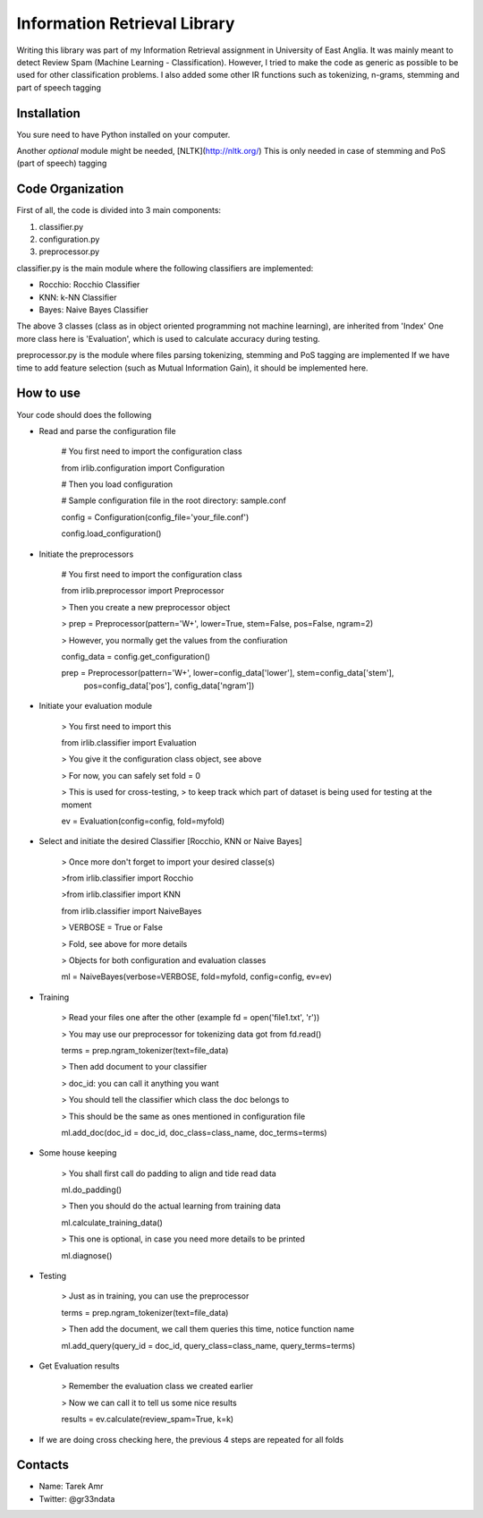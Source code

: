 Information Retrieval Library 
=============================

Writing this library was part of my Information Retrieval assignment in University of East Anglia. It was mainly meant to detect Review Spam (Machine Learning - Classification). However, I tried to make the code as generic as possible to be used for other classification problems. I also added some other IR functions such as tokenizing, n-grams, stemming and part of speech tagging 

Installation
-------------

You sure need to have Python installed on your computer.

Another *optional* module might be needed, [NLTK](http://nltk.org/) 
This is only needed in case of stemming and PoS (part of speech) tagging 

Code Organization
-----------------

First of all, the code is divided into 3 main components:

1. classifier.py
2. configuration.py
3. preprocessor.py

classifier.py is the main module where the following classifiers are implemented:

+ Rocchio: Rocchio Classifier 
+ KNN: k-NN Classifier
+ Bayes: Naive Bayes Classifier
 
The above 3 classes (class as in object oriented programming not machine learning), are inherited from 'Index'
One more class here is 'Evaluation', which is used to calculate accuracy during testing.

preprocessor.py is the module where files parsing tokenizing, stemming and PoS tagging are implemented
If we have time to add feature selection (such as Mutual Information Gain), it should be implemented here.
 
How to use
----------

Your code should does the following

+ Read and parse the configuration file

	# You first need to import the configuration class

	from irlib.configuration import Configuration 

	# Then you load configuration

	# Sample configuration file in the root directory: sample.conf

	config = Configuration(config_file='your_file.conf')

	config.load_configuration()
 
+ Initiate the preprocessors

	# You first need to import the configuration class

	from irlib.preprocessor import Preprocessor

	> Then you create a new preprocessor object

	> prep = Preprocessor(pattern='\W+', lower=True, stem=False, pos=False, ngram=2)

	> However, you normally get the values from the confiuration

	config_data = config.get_configuration()

	prep = Preprocessor(pattern='\W+', lower=config_data['lower'], stem=config_data['stem'], 
						pos=config_data['pos'], config_data['ngram'])

+ Initiate your evaluation module
	
	> You first need to import this

	from irlib.classifier import Evaluation 

	> You give it the configuration class object, see above

	> For now, you can safely set fold = 0

	> This is used for cross-testing, 
	> to keep track which part of dataset is being used for testing at the moment

	ev = Evaluation(config=config, fold=myfold)

+ Select and initiate the desired Classifier [Rocchio, KNN or Naive Bayes]

	> Once more don't forget to import your desired classe(s)
	
	>from irlib.classifier import Rocchio  
	
	>from irlib.classifier import KNN 
	
	from irlib.classifier import NaiveBayes 
	
	> VERBOSE = True or False
	
	> Fold, see above for more details
	
	> Objects for both configuration and evaluation classes
	
	ml = NaiveBayes(verbose=VERBOSE, fold=myfold, config=config, ev=ev)

+ Training 

	> Read your files one after the other (example fd = open('file1.txt', 'r'))

	> You may use our preprocessor for tokenizing data got from fd.read()

	terms = prep.ngram_tokenizer(text=file_data)

	> Then add document to your classifier

	> doc_id: you can call it anything you want

	> You should tell the classifier which class the doc belongs to

	> This should be the same as ones mentioned in configuration file
 
	ml.add_doc(doc_id = doc_id, doc_class=class_name, doc_terms=terms)

+ Some house keeping

	> You shall first call do padding to align and tide read data

	ml.do_padding()

	> Then you should do the actual learning from training data

	ml.calculate_training_data()

	> This one is optional, in case you need more details to be printed 

	ml.diagnose()

+ Testing

	> Just as in training, you can use the preprocessor

	terms = prep.ngram_tokenizer(text=file_data)

	> Then add the document, we call them queries this time, notice function name

	ml.add_query(query_id = doc_id, query_class=class_name, query_terms=terms)	

+ Get Evaluation results

	> Remember the evaluation class we created earlier
	
	> Now we can call it to tell us some nice results

	results = ev.calculate(review_spam=True, k=k)

+ If we are doing cross checking here, the previous 4 steps are repeated for all folds 

Contacts
--------
 
+ Name: Tarek Amr 
+ Twitter: @gr33ndata



